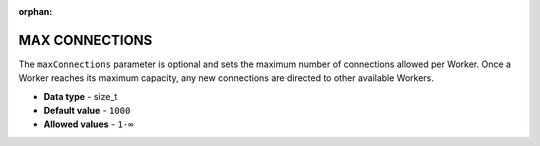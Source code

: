 :orphan:

.. _max_connections:

********************************
MAX CONNECTIONS
********************************

The ``maxConnections`` parameter is optional and sets the maximum number of connections allowed per Worker. Once a Worker reaches its maximum capacity, any new connections are directed to other available Workers.

* **Data type** - size_t
* **Default value** - ``1000``
* **Allowed values** - ``1-∞``

